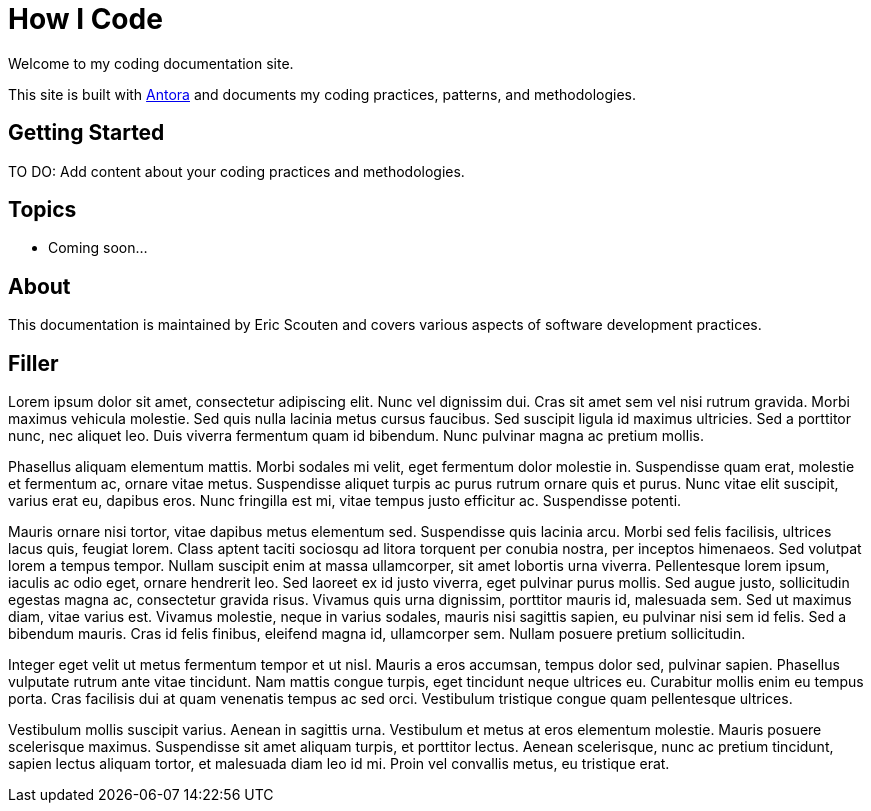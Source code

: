 = How I Code

Welcome to my coding documentation site.

This site is built with https://antora.org[Antora^] and documents my coding practices, patterns, and methodologies.

== Getting Started

TO DO: Add content about your coding practices and methodologies.

== Topics

* Coming soon...

== About

This documentation is maintained by Eric Scouten and covers various aspects of software development practices.

== Filler

Lorem ipsum dolor sit amet, consectetur adipiscing elit. Nunc vel dignissim dui. Cras sit amet sem vel nisi rutrum gravida. Morbi maximus vehicula molestie. Sed quis nulla lacinia metus cursus faucibus. Sed suscipit ligula id maximus ultricies. Sed a porttitor nunc, nec aliquet leo. Duis viverra fermentum quam id bibendum. Nunc pulvinar magna ac pretium mollis.

Phasellus aliquam elementum mattis. Morbi sodales mi velit, eget fermentum dolor molestie in. Suspendisse quam erat, molestie et fermentum ac, ornare vitae metus. Suspendisse aliquet turpis ac purus rutrum ornare quis et purus. Nunc vitae elit suscipit, varius erat eu, dapibus eros. Nunc fringilla est mi, vitae tempus justo efficitur ac. Suspendisse potenti.

Mauris ornare nisi tortor, vitae dapibus metus elementum sed. Suspendisse quis lacinia arcu. Morbi sed felis facilisis, ultrices lacus quis, feugiat lorem. Class aptent taciti sociosqu ad litora torquent per conubia nostra, per inceptos himenaeos. Sed volutpat lorem a tempus tempor. Nullam suscipit enim at massa ullamcorper, sit amet lobortis urna viverra. Pellentesque lorem ipsum, iaculis ac odio eget, ornare hendrerit leo. Sed laoreet ex id justo viverra, eget pulvinar purus mollis. Sed augue justo, sollicitudin egestas magna ac, consectetur gravida risus. Vivamus quis urna dignissim, porttitor mauris id, malesuada sem. Sed ut maximus diam, vitae varius est. Vivamus molestie, neque in varius sodales, mauris nisi sagittis sapien, eu pulvinar nisi sem id felis. Sed a bibendum mauris. Cras id felis finibus, eleifend magna id, ullamcorper sem. Nullam posuere pretium sollicitudin.

Integer eget velit ut metus fermentum tempor et ut nisl. Mauris a eros accumsan, tempus dolor sed, pulvinar sapien. Phasellus vulputate rutrum ante vitae tincidunt. Nam mattis congue turpis, eget tincidunt neque ultrices eu. Curabitur mollis enim eu tempus porta. Cras facilisis dui at quam venenatis tempus ac sed orci. Vestibulum tristique congue quam pellentesque ultrices.

Vestibulum mollis suscipit varius. Aenean in sagittis urna. Vestibulum et metus at eros elementum molestie. Mauris posuere scelerisque maximus. Suspendisse sit amet aliquam turpis, et porttitor lectus. Aenean scelerisque, nunc ac pretium tincidunt, sapien lectus aliquam tortor, et malesuada diam leo id mi. Proin vel convallis metus, eu tristique erat.
